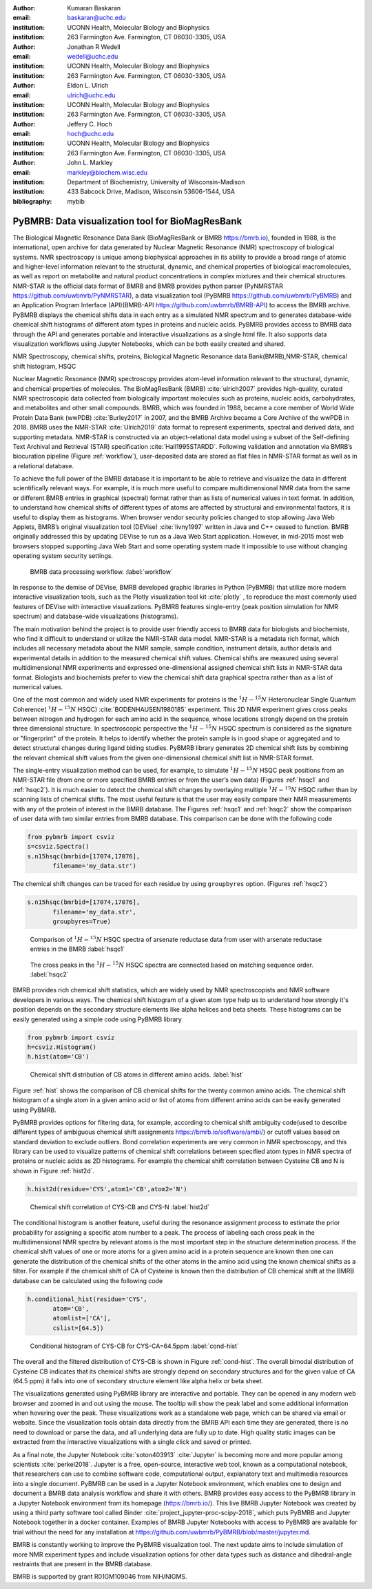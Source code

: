 :author: Kumaran Baskaran
:email: baskaran@uchc.edu
:institution: UCONN Health, Molecular Biology and Biophysics
:institution: 263 Farmington Ave. Farmington, CT 06030-3305, USA

:author: Jonathan R Wedell
:email: wedell@uchc.edu
:institution: UCONN Health, Molecular Biology and Biophysics
:institution: 263 Farmington Ave. Farmington, CT 06030-3305, USA

:author: Eldon L. Ulrich
:email: ulrich@uchc.edu
:institution: UCONN Health, Molecular Biology and Biophysics
:institution: 263 Farmington Ave. Farmington, CT 06030-3305, USA

:author: Jeffery C. Hoch
:email: hoch@uchc.edu
:institution: UCONN Health, Molecular Biology and Biophysics
:institution: 263 Farmington Ave. Farmington, CT 06030-3305, USA

:author: John L. Markley
:email: markley@biochem.wisc.edu
:institution: Department of Biochemistry, University of Wisconsin-Madison
:institution: 433 Babcock Drive, Madison, Wisconsin 53606-1544, USA
:bibliography: mybib




-------------------------------------------------
PyBMRB: Data visualization tool for BioMagResBank
-------------------------------------------------

.. class:: abstract

   The Biological Magnetic Resonance Data Bank (BioMagResBank or BMRB https://bmrb.io), founded in 1988, is the international, open archive for data generated by Nuclear Magnetic Resonance (NMR) spectroscopy of biological systems. NMR spectroscopy is unique among biophysical approaches in its ability to provide a broad range of atomic and higher-level information relevant to the structural, dynamic, and chemical properties of biological macromolecules, as well as report on metabolite and natural product concentrations in complex mixtures and their chemical structures. NMR-STAR is the official data format of BMRB and BMRB provides python parser (PyNMRSTAR https://github.com/uwbmrb/PyNMRSTAR), a data visualization tool (PyBMRB https://github.com/uwbmrb/PyBMRB) and an Application Program Interface (API)(BMRB-API https://github.com/uwbmrb/BMRB-API) to access the BMRB archive. PyBMRB displays the chemical shifts data in each entry as a simulated NMR spectrum and to generates database-wide chemical shift histograms of different atom types in proteins and nucleic acids. PyBMRB provides access to BMRB data through the API and generates portable and interactive visualizations as a single html file. It also supports  data visualization workflows using Jupyter Notebooks, which can be both easily created and shared.

.. class:: keywords

   NMR Spectroscopy, chemical shifts, proteins, Biological Magnetic Resonance data Bank(BMRB),NMR-STAR, chemical shift histogram, HSQC



Nuclear Magnetic Resonance (NMR) spectroscopy provides atom-level information relevant to the structural, dynamic, and chemical properties of molecules. The BioMagResBank (BMRB) :cite:`ulrich2007`  provides high-quality, curated NMR spectroscopic data collected from biologically important molecules such as proteins, nucleic acids, carbohydrates, and metabolites and other small compounds. BMRB, which was founded in 1988, became a core member of World Wide Protein Data Bank (wwPDB) :cite:`Burley2017` in 2007, and the BMRB Archive became a Core Archive of the wwPDB in 2018. BMRB uses the NMR-STAR :cite:`Ulrich2019` data format to represent experiments, spectral and derived data, and supporting metadata. NMR-STAR is constructed via an object-relational data model using a subset of the Self-defining Text Archival and Retrieval (STAR) specification :cite:`Hall1995STARDD`. Following validation and annotation via BMRB’s biocuration pipeline (Figure :ref:`workflow`), user-deposited data are stored as flat files in NMR-STAR format as well as in a relational database. 

To achieve the full power of the BMRB database it is important to be able to retrieve and visualize the data in different scientifically relevant ways. For example, it is much more useful to compare multidimensional NMR data from the same or different BMRB entries in graphical (spectral) format rather than as lists of numerical values in text format. In addition, to understand how chemical shifts of different types of atoms are affected by structural and environmental factors, it is useful to display them as histograms. When browser vendor security policies changed to stop allowing Java Web Applets, BMRB’s original visualization tool (DEVise) :cite:`livny1997` written in Java and C++ ceased to function. BMRB originally addressed this by updating DEVise to run as a Java Web Start application. However, in mid-2015 most web browsers stopped supporting Java Web Start and some operating system made it impossible to use without changing operating system security settings.

.. figure:: Figure1.jpg
   
   BMRB data processing workflow. :label:`workflow`



In response to the demise of DEVise, BMRB developed graphic libraries in Python (PyBMRB)  that utilize more modern interactive visualization tools, such as the Plotly visualization tool kit :cite:`plotly` , to reproduce the most commonly used features of DEVise with interactive visualizations. PyBMRB features single-entry (peak position simulation for NMR spectrum) and database-wide visualizations (histograms). 

The main motivation behind the project is to provide user friendly access to BMRB data for biologists and biochemists, who find it difficult to understand or utilize the NMR-STAR data model. NMR-STAR is a metadata rich format, which includes all necessary metadata about the NMR sample, sample condition, instrument details, author details and experimental details in addition to the measured chemical shift values. Chemical shifts are measured using several multidimensional NMR experiments and expressed one-dimensional assigned chemical shift lists in NMR-STAR data format. Biologists and biochemists prefer to view the chemical shift data graphical spectra rather than as a list of numerical values. 

One of the most common and widely used NMR experiments for proteins is the :math:`^{1}H-^{15}N` Heteronuclear Single Quantum Coherence( :math:`^{1}H-^{15}N` HSQC) :cite:`BODENHAUSEN1980185` experiment. This 2D NMR experiment gives cross peaks between nitrogen and hydrogen for each amino acid in the sequence, whose locations strongly depend on the protein three dimensional structure. In spectroscopic perspective the :math:`^{1}H-^{15}N` HSQC spectrum is considered as the signature or "fingerprint" of the protein. It helps to identify whether the protein sample is in good shape or aggregated and to detect structural changes during ligand biding studies. PyBMRB library generates 2D chemical shift lists by combining the relevant chemical shift values from the given one-dimensional chemical shift list in NMR-STAR format.    

The single-entry visualization method can be used, for example, to simulate :math:`^{1}H-^{15}N` HSQC peak positions from an NMR-STAR file (from one or more specified BMRB entries or from the user’s own data) (Figures :ref:`hsqc1` and :ref:`hsqc2`). It is much easier to detect the chemical shift changes by overlaying multiple :math:`^{1}H-^{15}N` HSQC  rather than by scanning lists of chemical shifts. The most useful feature is that the user may easily compare their NMR measurements with any of the protein of interest in the BMRB database. The Figures :ref:`hsqc1` and :ref:`hsqc2` show the comparison of user data with two similar entries from BMRB database. This comparison can be done with the following code

.. code-block:: python

 from pybmrb import csviz
 s=csviz.Spectra()
 s.n15hsqc(bmrbid=[17074,17076],
	filename='my_data.str')

The chemical shift changes can be traced for each residue by using ``groupbyres`` option. (Figures :ref:`hsqc2`)


.. code-block:: python

 s.n15hsqc(bmrbid=[17074,17076],
	filename='my_data.str',
	groupbyres=True) 

.. figure:: figure2.png
   
   Comparison of :math:`^{1}H-^{15}N` HSQC spectra of arsenate reductase data from user with arsenate reductase entries in the BMRB  :label:`hsqc1`

.. figure:: figure3.png
  
   The cross peaks in the :math:`^{1}H-^{15}N` HSQC spectra  are connected based on matching sequence order.  :label:`hsqc2`


BMRB provides rich chemical shift statistics, which are widely used by NMR spectroscopists and NMR software developers in various ways. The chemical shift histogram of a given atom type help us to understand how strongly it's position depends on the secondary structure elements like alpha helices and beta sheets.  These histograms can be easily generated using a simple code using PyBMRB library

.. code-block:: python

 from pybmrb import csviz
 h=csviz.Histogram()
 h.hist(atom='CB')

.. figure:: figure4.png
   
   Chemical shift distribution of CB atoms in different amino acids.  :label:`hist`

Figure :ref:`hist` shows the comparison of CB chemical shifts for the twenty common amino acids. The chemical shift histogram of a single atom in a given amino acid or list of atoms from different amino acids can be easily generated using PyBMRB.

PyBMRB provides options for filtering data, for example, according to chemical shift ambiguity code(used to describe different types of ambiguous chemical shift assignments https://bmrb.io/software/ambi/) or cutoff values based on standard deviation to exclude outliers. Bond correlation experiments are very common in NMR spectroscopy, and this library can be used to visualize patterns of chemical shift correlations between specified atom types in NMR spectra of proteins or nucleic acids as 2D histograms. For example the chemical shift correlation between Cysteine CB and N is shown in Figure :ref:`hist2d`.

.. code-block:: python

 h.hist2d(residue='CYS',atom1='CB',atom2='N')

.. figure:: figure5.png
   

   Chemical shift correlation of CYS-CB and CYS-N :label:`hist2d`

The conditional histogram is another feature, useful during the resonance assignment process to estimate the prior probability for assigning a specific atom number to a peak. The process of labeling each cross peak in the multidimensional NMR spectra by relevant atoms is the most important step in the structure determination process. If the chemical shift values of one or more atoms for a given amino acid in a protein sequence are known then one can generate the distribution of the chemical shifts of the other atoms in the amino acid using the known chemical shifts as a filter. For example if the chemical shift of CA of Cysteine is known then the distribution of CB chemical shift at the BMRB database can be calculated using the following code 

.. code-block:: python

 h.conditional_hist(residue='CYS',
	atom='CB',
	atomlist=['CA'],
	cslist=[64.5])

.. figure:: figure6.png
   
   Conditional histogram of CYS-CB for  CYS-CA=64.5ppm :label:`cond-hist`

The overall and the filtered distribution of CYS-CB is shown in Figure :ref:`cond-hist`. The overall bimodal distribution of Cysteine CB indicates that its chemical shifts are strongly depend on secondary structures and for the given value of CA (64.5 ppm) it falls into one of secondary structure element like alpha helix or beta sheet. 

The visualizations generated using PyBMRB library are interactive and portable. They can be opened in any modern web browser and  zoomed in and out using the mouse. The tooltip will show the peak label and some additional information when hovering over the peak. These visualizations work as a standalone web page, which can be shared via email or website. Since the visualization tools obtain data directly from the BMRB API each time they are generated, there is no need to download or parse the data, and all underlying data are fully up to date. High quality static images can be extracted from the interactive visualizations with a single click and saved or printed.

As a final note, the Jupyter Notebook :cite:`soton403913` :cite:`Jupyter` is becoming more and more popular among scientists :cite:`perkel2018`. Jupyter is a free, open-source, interactive web tool, known as a computational notebook, that researchers can use to combine software code, computational output, explanatory text and multimedia resources into a single document.  PyBMRB can be used in a Jupyter Notebook environment, which enables one to design and document a BMRB data analysis workflow and share it with others.  BMRB provides easy access to the PyBMRB library in a Jupyter Notebook environment from its homepage (https://bmrb.io/). This live BMRB Jupyter Notebook was created by using a third party software tool called Binder :cite:`project_jupyter-proc-scipy-2018`, which puts PyBMRB and Jupyter Notebook together in a docker container. Examples of BMRB Jupyter Notebooks with access to PyBMRB are available for trial without the need for any installation at https://github.com/uwbmrb/PyBMRB/blob/master/jupyter.md.

BMRB is constantly working to improve the PyBMRB visualization tool. The next update aims to include simulation of more NMR experiment types and include visualization options for other data types such as distance and dihedral-angle restraints that are present in the BMRB database. 

BMRB is supported by grant R01GM109046 from NIH/NIGMS. 




